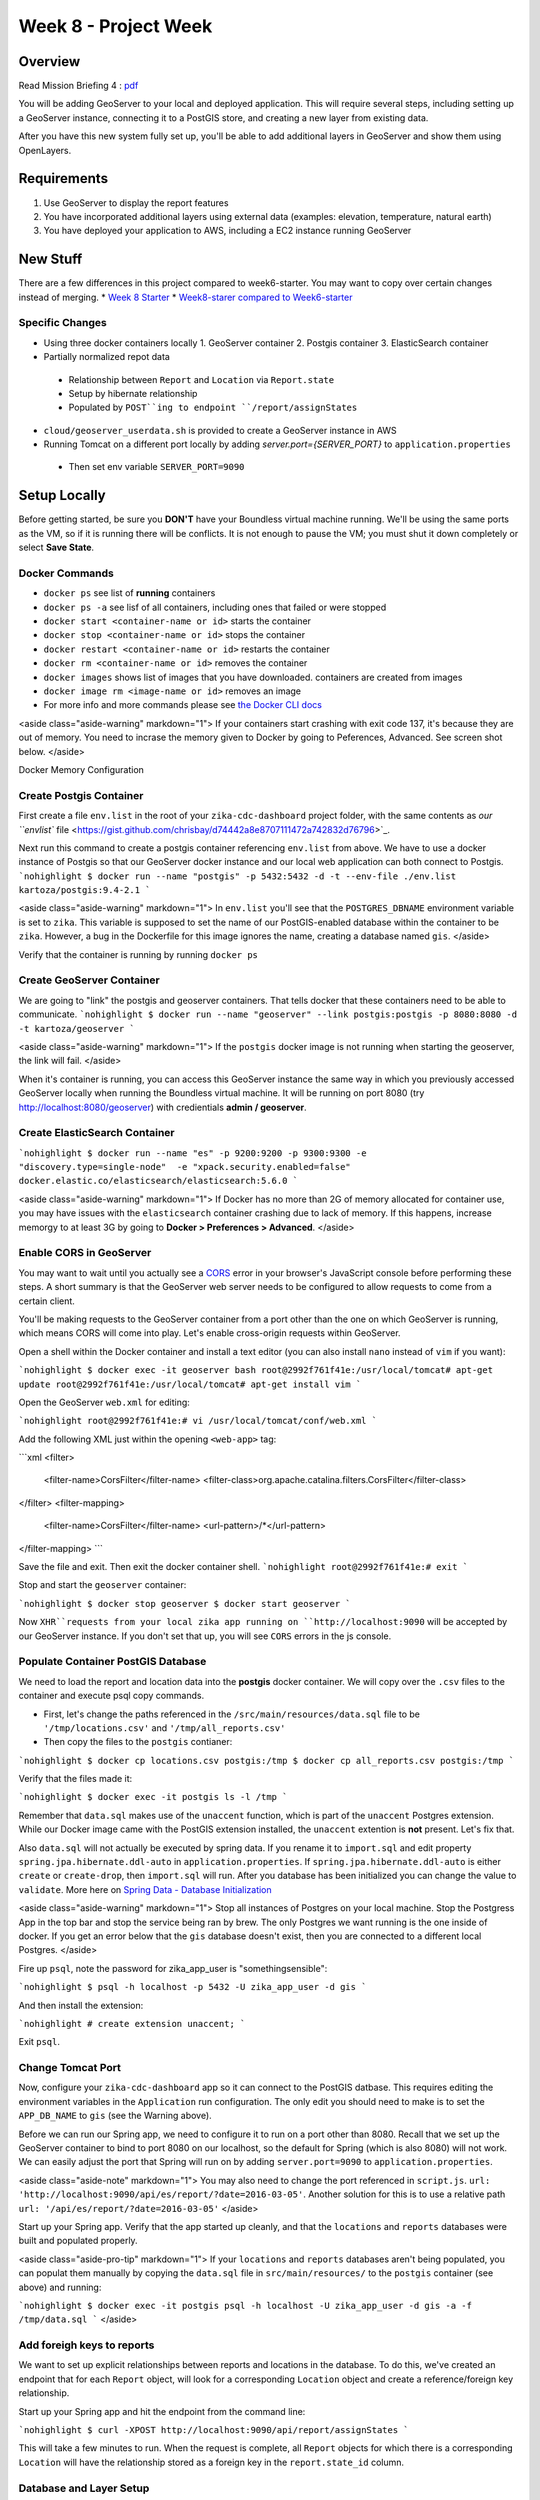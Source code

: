=====================
Week 8 - Project Week
=====================

Overview
========

Read Mission Briefing 4 : `pdf </_static/images/ zika_mission_briefing_4.pdf>`_


You will be adding GeoServer to your local and deployed application. This will require several steps, including setting up a GeoServer instance, connecting it to a PostGIS store, and creating a new layer from existing data.

After you have this new system fully set up, you'll be able to add additional layers in GeoServer and show them using OpenLayers.

Requirements
============

1. Use GeoServer to display the report features
2. You have incorporated additional layers using external data (examples: elevation, temperature, natural earth)
3. You have deployed your application to AWS, including a EC2 instance running GeoServer

New Stuff
=========

There are a few differences in this project compared to week6-starter.  You may want to copy over certain changes instead of merging.
* `Week 8 Starter <https://gitlab.com/LaunchCodeTraining/zika-cdc-dashboard/tree/week8-starter>`_
* `Week8-starer compared to Week6-starter <https://gitlab.com/LaunchCodeTraining/zika-cdc-dashboard/compare/week6-starter...week8-starter>`_

Specific Changes
----------------

* Using three docker containers locally
  1. GeoServer container
  2. Postgis container
  3. ElasticSearch container
* Partially normalized repot data
 * Relationship between ``Report`` and ``Location`` via ``Report.state``
 * Setup by hibernate relationship
 * Populated by ``POST``ing to endpoint ``/report/assignStates``
* ``cloud/geoserver_userdata.sh`` is provided to create a GeoServer instance in AWS
* Running Tomcat on a different port locally by adding `server.port={SERVER_PORT}` to ``application.properties``
 * Then set env variable ``SERVER_PORT=9090``

Setup Locally
=============

Before getting started, be sure you **DON'T** have your Boundless virtual machine running. We'll be using the same ports as the VM, so if it is running there will be conflicts. It is not enough to pause the VM; you must shut it down completely or select **Save State**.

Docker Commands
---------------

* ``docker ps`` see list of **running** containers
* ``docker ps -a`` see lisf of all containers, including ones that failed or were stopped
* ``docker start <container-name or id>`` starts the container
* ``docker stop <container-name or id>`` stops the container
* ``docker restart <container-name or id>`` restarts the container
* ``docker rm <container-name or id>`` removes the container
* ``docker images`` shows list of images that you have downloaded. containers are created from images
* ``docker image rm <image-name or id>`` removes an image
* For more info and more commands please see `the Docker CLI docs <https://docs.docker.com/engine/reference/commandline/docker/>`_

<aside class="aside-warning" markdown="1">
If your containers start crashing with exit code 137, it's because they are out of memory. You need to incrase the memory given to Docker by going to Peferences, Advanced. See screen shot below.
</aside>

Docker Memory Configuration

  .. image:: /_static/images/docker-memory.png

Create Postgis Container
------------------------

First create a file ``env.list`` in the root of your ``zika-cdc-dashboard`` project folder, with the same contents as `our ``envlist`` file <https://gist.github.com/chrisbay/d74442a8e8707111472a742832d76796>`_.

Next run this command to create a postgis container referencing ``env.list`` from above.  We have to use a docker instance of Postgis so that our GeoServer docker instance and our local web application can both connect to Postgis.
```nohighlight
$ docker run --name "postgis" -p 5432:5432 -d -t --env-file ./env.list kartoza/postgis:9.4-2.1
```

<aside class="aside-warning" markdown="1">
In ``env.list`` you'll see that the ``POSTGRES_DBNAME`` environment variable is set to ``zika``. This variable is supposed to set the name of our PostGIS-enabled database within the container to be ``zika``. However, a bug in the Dockerfile for this image ignores the name, creating a database named ``gis``.
</aside>

Verify that the container is running by running ``docker ps``

Create GeoServer Container
--------------------------

We are going to "link" the postgis and geoserver containers. That tells docker that these containers need to be able to communicate.
```nohighlight
$ docker run --name "geoserver" --link postgis:postgis -p 8080:8080 -d -t kartoza/geoserver
```

<aside class="aside-warning" markdown="1">
If the ``postgis`` docker image is not running when starting the geoserver, the link will fail.
</aside>

When it's container is running, you can access this GeoServer instance the same way in which you previously accessed GeoServer locally when running the Boundless virtual machine. It will be running on port 8080 (try http://localhost:8080/geoserver) with credientials **admin / geoserver**.


Create ElasticSearch Container
------------------------------


```nohighlight
$ docker run --name "es" -p 9200:9200 -p 9300:9300 -e "discovery.type=single-node"  -e "xpack.security.enabled=false" docker.elastic.co/elasticsearch/elasticsearch:5.6.0
```

<aside class="aside-warning" markdown="1">
If Docker has no more than 2G of memory allocated for container use, you may have issues with the ``elasticsearch`` container crashing due to lack of memory. If this happens, increase memorgy to at least 3G by going to **Docker > Preferences > Advanced**.
</aside>

Enable CORS in GeoServer
------------------------

You may want to wait until you actually see a `CORS <https://developer.mozilla.org/en-US/docs/Web/HTTP/CORS>`_ error in your browser's JavaScript console before performing these steps. A short summary is that the GeoServer web server needs to be configured to allow requests to come from a certain client.

You'll be making requests to the GeoServer container from a port other than the one on which GeoServer is running, which means CORS will come into play. Let's enable cross-origin requests within GeoServer.

Open a shell within the Docker container and install a text editor (you can also install ``nano`` instead of ``vim`` if you want):

```nohighlight
$ docker exec -it geoserver bash
root@2992f761f41e:/usr/local/tomcat# apt-get update
root@2992f761f41e:/usr/local/tomcat# apt-get install vim
```

Open the GeoServer ``web.xml`` for editing:

```nohighlight
root@2992f761f41e:# vi /usr/local/tomcat/conf/web.xml
```

Add the following XML just within the opening ``<web-app>`` tag:

```xml
<filter>
  <filter-name>CorsFilter</filter-name>
  <filter-class>org.apache.catalina.filters.CorsFilter</filter-class>
</filter>
<filter-mapping>
  <filter-name>CorsFilter</filter-name>
  <url-pattern>/*</url-pattern>
</filter-mapping>
```

Save the file and exit. Then exit the docker container shell.
```nohighlight
root@2992f761f41e:# exit
```

Stop and start the ``geoserver`` container:

```nohighlight
$ docker stop geoserver
$ docker start geoserver
```

Now ``XHR``requests from your local zika app running on ``http://localhost:9090`` will be accepted by our GeoServer instance. If you don't set that up, you will see ``CORS`` errors in the js console.

Populate Container PostGIS Database
-----------------------------------

We need to load the report and location data into the **postgis** docker container.  We will copy over the ``.csv`` files to the container and execute psql copy commands.

* First, let's change the paths referenced in the ``/src/main/resources/data.sql`` file to be ``'/tmp/locations.csv'`` and ``'/tmp/all_reports.csv'``
* Then copy the files to the ``postgis`` contianer:

```nohighlight
$ docker cp locations.csv postgis:/tmp
$ docker cp all_reports.csv postgis:/tmp
```

Verify that the files made it:

```nohighlight
$ docker exec -it postgis ls -l /tmp
```

Remember that ``data.sql`` makes use of the ``unaccent`` function, which is part of the ``unaccent`` Postgres extension. While our Docker image came with the PostGIS extension installed, the ``unaccent`` extention is **not** present. Let's fix that.

Also ``data.sql`` will not actually be executed by spring data. If you rename it to ``import.sql`` and edit property ``spring.jpa.hibernate.ddl-auto`` in ``application.properties``. If ``spring.jpa.hibernate.ddl-auto`` is either ``create`` or ``create-drop``, then ``import.sql`` will run. After you database has been initialized you can change the value to ``validate``. More here on `Spring Data - Database Initialization <https://docs.spring.io/spring-boot/docs/current/reference/html/howto-database-initialization.html>`_

<aside class="aside-warning" markdown="1">
Stop all instances of Postgres on your local machine. Stop the Postgress App in the top bar and stop the service being ran by brew. The only Postgres we want running is the one inside of docker. If you get an error below that the ``gis`` database doesn't exist, then you are connected to a different local Postgres.
</aside>

Fire up ``psql``, note the password for zika_app_user is "somethingsensible":

```nohighlight
$ psql -h localhost -p 5432 -U zika_app_user -d gis
```

And then install the extension:

```nohighlight
# create extension unaccent;
```

Exit ``psql``.

Change Tomcat Port
------------------

Now, configure your ``zika-cdc-dashboard`` app so it can connect to the PostGIS datbase. This requires editing the environment variables in the ``Application`` run configuration. The only edit you should need to make is to set the ``APP_DB_NAME`` to ``gis`` (see the Warning above).

Before we can run our Spring app, we need to configure it to run on a port other than 8080. Recall that we set up the GeoServer container to bind to port 8080 on our localhost, so the default for Spring (which is also 8080) will not work. We can easily adjust the port that Spring will run on by adding ``server.port=9090`` to ``application.properties``.

<aside class="aside-note" markdown="1">
You may also need to change the port referenced in ``script.js``. ``url: 'http://localhost:9090/api/es/report/?date=2016-03-05'``. Another solution for this is to use a relative path ``url: '/api/es/report/?date=2016-03-05'``
</aside>


Start up your Spring app. Verify that the app started up cleanly, and that the ``locations`` and ``reports`` databases were built and populated properly.

<aside class="aside-pro-tip" markdown="1">
If your ``locations`` and ``reports`` databases aren't being populated, you can populat them manually by copying the ``data.sql`` file in ``src/main/resources/`` to the ``postgis`` container (see above) and running:

```nohighlight
$ docker exec -it postgis psql -h localhost -U zika_app_user -d gis -a -f /tmp/data.sql
```
</aside>

Add foreigh keys to reports
---------------------------

We want to set up explicit relationships between reports and locations in the database. To do this, we've created an endpoint that for each ``Report`` object, will look for a corresponding ``Location`` object and create a reference/foreign key relationship.

Start up your Spring app and hit the endpoint from the command line:

```nohighlight
$ curl -XPOST http://localhost:9090/api/report/assignStates
```

This will take a few minutes to run. When the request is complete, all ``Report`` objects for which there is a corresponding ``Location`` will have the relationship stored as a foreign key in the ``report.state_id`` column.

Database and Layer Setup
------------------------

These views will allow us to create a layer in GeoServer that will allow us to query location geometries with case totals by date.

Using either ``psql`` or PSequel to connect to the containter PostGIS database (recall that it is accessible on port 5432 from your local environment). Create two views:

```sql
CREATE view cases_by_state_and_date AS
  SELECT state_id,report_date,sum(value) AS cases FROM report
  GROUP BY state_id,report_date;
```

```sql
CREATE view states_with_cases_by_date AS
  SELECT * FROM location INNER JOIN cases_by_state_and_date ON location.id=cases_by_state_and_date.state_id;
```


Create Data Store and Layers in GeoServer
-----------------------------------------

* Create a workspace in GeoServer (we recommend ``lc/https://launchcode.org``)
* Create a PostGIS data store
  * Use ``gis`` as the database name and ``postgis`` as the hostname
* Create a new layer from the ``states_with_cases_by_date`` table
  * Make sure Native and Declared SRS are set to **EPSG:4326**
  * For Native Bounding Box, click on **Compute from data**
  * For Lat/Lon Bounding Box, click on **Compute from native bounds**

Updating OpenLayers Code
------------------------

Following the `OpenLayers example <https://openlayers.org/en/latest/examples/vector-wfs-getfeature.html>`_ for querying ``GetFeature``, update your OpenLayers code to query GeoServer to get locations with report totals by date. You'll need to use the ``ol.format.filter.equalTo`` filter.

<aside class="aside-warning" markdown="1">
For the geometries in your layer to be rendered properly on the map, the spatial reference systems (SRS) must match. You can control the SRS that is used to generate the returned features using the ``srsName`` parameter when create the request in OpenLayers.
</aside>

Update Report POST Endpoint
---------------------------

There is a controller in ``ReportController`` called ``saveNewReport`` that saves creates a new report object and saves it in both data stores (Postgresql and Elasticsearch). Update this method so that it looks up and assigns the corresponding ``Location`` object (if one exists) for the given report.


Setup in the Cloud
==================

For deploying GeoServer on AWS you will be using a ``t2.small`` CentOS machine.

Paste the contents of shell script `geoserver_userdata.sh <https://gitlab.com/LaunchCodeTraining/zika-cdc-dashboard/blob/week8-starter/cloud/geoserver_userdata.sh>`_ into the "Advanced Details" details section of "Configure Instance" to create the instace.  The script installs Apache Tomcat, downloads the Boundless Suite WAR, and deploys the geoserver WAR the Apache Tomcat server.  The deployed geoserver can be reached on ``http://{your IP}:8080/geoserver``.

<aside class="aside-hint" markdown="1">
Remember the default username for Geoserver is ``admin`` and the default password is ``Geoserver``.
</aside>

<h2 id="bonus-missions">Bonus Missions</h2>

When you complete all of these instructions, check out the `ElasticGeo Plugin <https://github.com/ngageoint/elasticgeo>`_. is an Elasticsearch plugin that allows you to integrate Elasticsearch into Geoserver.  The great thing is that that you can do Elasticsearch queries directly through Geoserver via WFS calls.  Here are the setup instructions and instructions on how to make the calls. `ElasticGeo Instructions <https://github.com/ngageoint/elasticgeo/blob/master/gs-web-elasticsearch/doc/index.rst>`_
